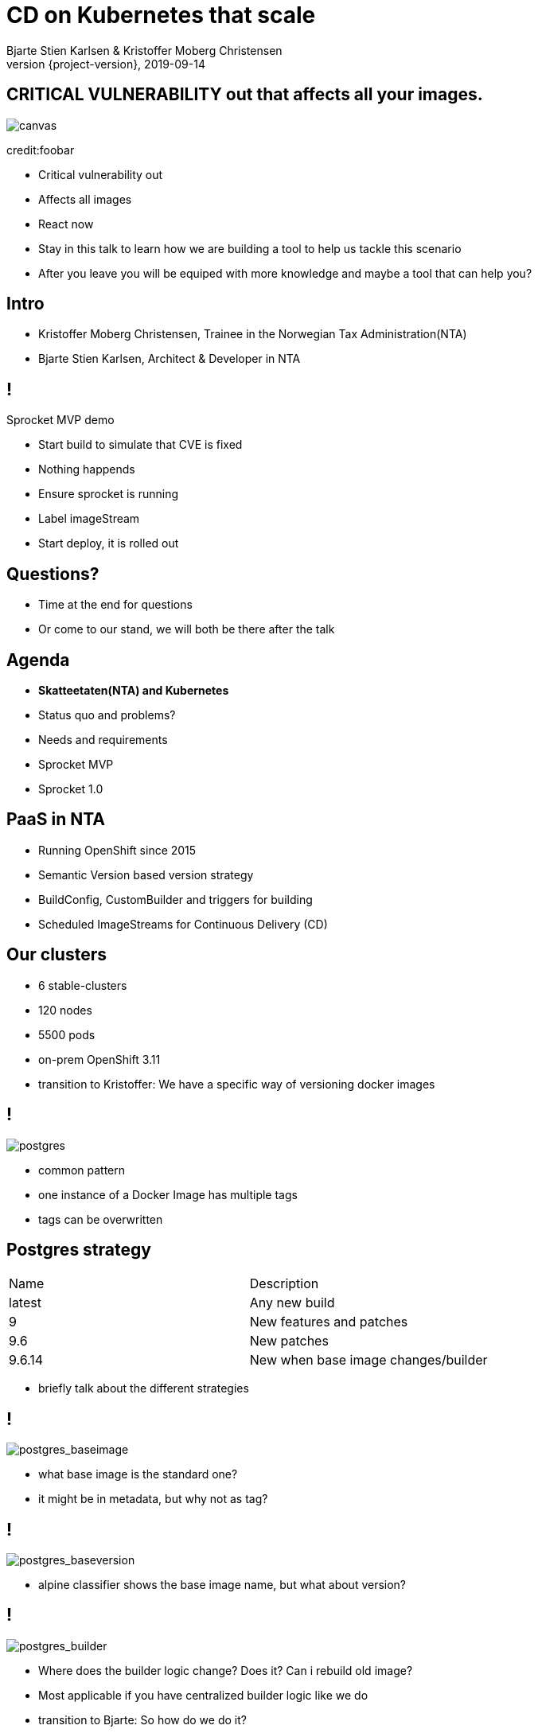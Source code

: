 :customcss: css/custom.css

[state=title]
= CD on Kubernetes that scale
Bjarte Stien Karlsen & Kristoffer Moberg Christensen
2019-09-14
:revnumber: {project-version}

//Kristoffer
[.image-slide]
== [.underline]#*CRITICAL VULNERABILITY*# out that affects all your images.
image::images/security-bug.jpg[canvas, size=cover]
[.credit]
credit:foobar

[.notes]
--
* Critical vulnerability out
* Affects all images
* React now
* Stay in this talk to learn how we are building a tool to help us tackle this scenario
* After you leave you will be equiped with more knowledge and maybe a tool that can help you?
--

[state=red-font]
== Intro
* Kristoffer Moberg Christensen, Trainee in the Norwegian Tax Administration(NTA)
* Bjarte Stien Karlsen, Architect & Developer in NTA

== !
[.single-headline2]
Sprocket MVP demo

[.notes]
--
* Start build to simulate that CVE is fixed
* Nothing happends
* Ensure sprocket is running
* Label imageStream
* Start deploy, it is rolled out
--

== Questions?
* Time at the end for questions
* Or come to our stand, we will both be there after the talk

== Agenda
* *Skatteetaten(NTA) and Kubernetes*
* Status quo and problems?
* Needs and requirements
* Sprocket MVP
* Sprocket 1.0

== PaaS in NTA
 * Running OpenShift since 2015
 * Semantic Version based version strategy
 * BuildConfig, CustomBuilder and triggers for building
 * Scheduled ImageStreams for Continuous Delivery (CD)

== Our clusters
* 6 stable-clusters
* 120 nodes
* 5500 pods
* on-prem OpenShift 3.11

[.notes]
--
* transition to Kristoffer: We have a specific way of versioning docker images
--

== !
image::images/postgres.png[postgres, size=cover]

[.notes]
--
* common pattern
* one instance of a Docker Image has multiple tags
* tags can be overwritten
--

== Postgres strategy
[#strategies]
|===
|Name   | Description
|latest | Any new build
|9      | New features and patches
|9.6    | New patches
|9.6.14 | New when base image changes/builder
|===

[.notes]
--
* briefly talk about the different strategies
--


== !
image::images/postgres_baseimage.png[postgres_baseimage, size=cover]

[.notes]
--
* what base image is the standard one?
* it might be in metadata, but why not as tag?
--

== !
image::images/postgres_baseimage_version.png[postgres_baseversion, size=cover]


[.notes]
--
* alpine classifier shows the base image name, but what about version?
--

== !
image::images/postgres_builder_logic.png[postgres_builder, size=cover]

[.notes]
--
* Where does the builder logic change? Does it? Can i rebuild old image?
* Most applicable if you have centralized builder logic like we do
* transition to Bjarte: So how do we do it?
--

// Bjarte
== Aurora Version
plantuml::versionStrategy.puml["versionStrategy", png]


[.notes]
--
* Extra tag that clearly show all the parts of a version
* central component of our own CD pipeline
--

==!
[.single-headline2]
Current CD pipeline

== Build
plantuml::buildConfig.puml["buildConfig1", png]

== BaseImage Change
plantuml::buildConfig2.puml["buildConfig2", png]

== Code change
plantuml::buildConfig3.puml["buildConfig3", png]

// Kristoffer
== Update
plantuml::imageStream.puml["imageStream", png]

== New base image
plantuml::imageStream1.puml["imageStream1", png]

[.notes]
--
    * Transition to issues: There are some issues with Openshift and ImageStreams
--

== Issue #1: Performance
Polling for new changes to lots of images all the time does not scale. Reported last javaZone.

[.notes]
--
    * Our installation has few and large clusters and does not scale
    * Polling is not optimal
--

== Issue #2: No flow control
Updating the base image/builder will fire every single build at the same time

[.notes]
--
    * The builtin flow control in Kubernetes and Openshift does not meet our needs
    * We want to have more control of how images are built and deployed
    * Currently rebuilding a base image will fire every single build until kubernetes cluster reaches its resource limits
--


== Issue #3: OpenShift
Current solution ties us to OpenShift

[.notes]
--
    *
--

// 10 min
// Headline

// Bjarte
== Needs
 * push based, reacting to events/webhooks
 * support Nexus (hosted/grouped repos)
 * support OpenShift resources
 * enable flow control
 * rate limiting

== Can OpenSource help?
 * looked at a lot of alternatives
 * most are based on polling
 * most promising is https://keel.sh/docs/#introduction[keel]
 ** supports WebHook/push based
 ** does not support OpenShift resources
 ** does not support Nexus Container Registry
 ** no flow control

== What primitives can help us here?
 * notifications from DockerRegistries
 * labels on resources enable efficient queries
 * label values have limitations, so sha1 the content.
 * CRD are possible to complex workflow/configuration

== Build our own
 * No OpenSource solution so we decided to build our own based on notifications from Nexus Container Registry notifications

[state=left-box]
== Sprocket
image::images/sprocket.jpg[canvas, size=cover]
[.credit]
credit:https://barkpost.com/cute/the-best-muppet-dogs/

== Sprocket MVP
plantuml::sprocket-mvp.puml["sprocket-mvp", png]

== Sprocket MVP
* Only supports Nexus Container Registry
* Only works in the cluster you deploy it in with ImageStreams
* You need to build the Docker Image yourself
* It depends on how you build and version images

== Version Strategy
plantuml::versionStrategy.puml["versionStrategy", png]

== !
image::images/postgres.png[postgres, size=cover]

== Installation steps
* Build the sprocket docker image
* configure global event hook in your Nexus Container Registry
* set up and configure sprocket with shared secret from Nexus
* Start sprocket

== Label the resources
* Update your kubernetes manifests to include skatteetaten.no/sprocket labels
* Or update some resources manually to test it out

== !
[.single-headline2]
Sprocket 1.0

== Features
 * persistence of events
 * leader-election for resiliency and scale
 * support multiple clusters/resources
 * flow-control
 * management api
 * optional approval of events
 * support other input
 * hooks (onUpdate, onImageChangeEvent)
 * fallback loop for handling missing events

== Node
plantuml::sprocket-flowcontrol-node.puml["sprocket-flowcontrol-node", png]

== Leader
plantuml::sprocket-flowcontrol-leader.puml["sprocket-flowcontrol-leader", png]

== Resources
plantuml::sprocket-flow.puml["sprocket-flow", png]

== Management
* approve/reject an AffectedImage
* manage ResourceQueue and the related Runners
* manage imageChangeEvent hook
* manage fallback loop

== ResourceFilterer
* An AffectedResource is put into the ResourceQueue unless:
** It is already in the queue waiting to be processed
** It required approval from one or more roles

== ResourceQueue
 * Partitioned on Builds/Deploys for each cluster
 * Will be rate limited according to configuration
 * Each partition can be started/stopped in management api

== Hooks
 * On imageChangeEvent/onUpdate fire a webhook to an endpoint
 ** cloudevents
 * for invalidating manifest cache or tag list cache
 ** nexus does not perform well for fetching tags/manifests

== Fallback loop
* Sometimes events will fail
* Periodically check for outdated resource
** fire a ImageChangeEvent if not up to date

== Support more inputs
 - support events from vanilla Docker Registry
 - support CloudEvents for arbitary input source

== Conclusion
 - Create tools and processes to automate CD
 - Prefer push based model
 - Crate fallback pull based loops for resiliency

== Fin
 - https://github.com/skatteetaten/sprocket
 - https://skatteetaten.github.io/aurora/
 - Come to our stand to talk more!
 - We hope to release Sprocket to a Docker Registry near you later this year.


